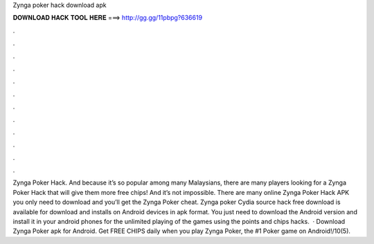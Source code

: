 Zynga poker hack download apk

𝐃𝐎𝐖𝐍𝐋𝐎𝐀𝐃 𝐇𝐀𝐂𝐊 𝐓𝐎𝐎𝐋 𝐇𝐄𝐑𝐄 ===> http://gg.gg/11pbpg?636619

.

.

.

.

.

.

.

.

.

.

.

.

Zynga Poker Hack. And because it’s so popular among many Malaysians, there are many players looking for a Zynga Poker Hack that will give them more free chips! And it’s not impossible. There are many online Zynga Poker Hack APK you only need to download and you’ll get the Zynga Poker cheat. Zynga poker Cydia source hack free download is available for download and installs on Android devices in apk format. You just need to download the Android version and install it in your android phones for the unlimited playing of the games using the points and chips hacks.  · Download Zynga Poker apk for Android. Get FREE CHIPS daily when you play Zynga Poker, the #1 Poker game on Android!/10(5).